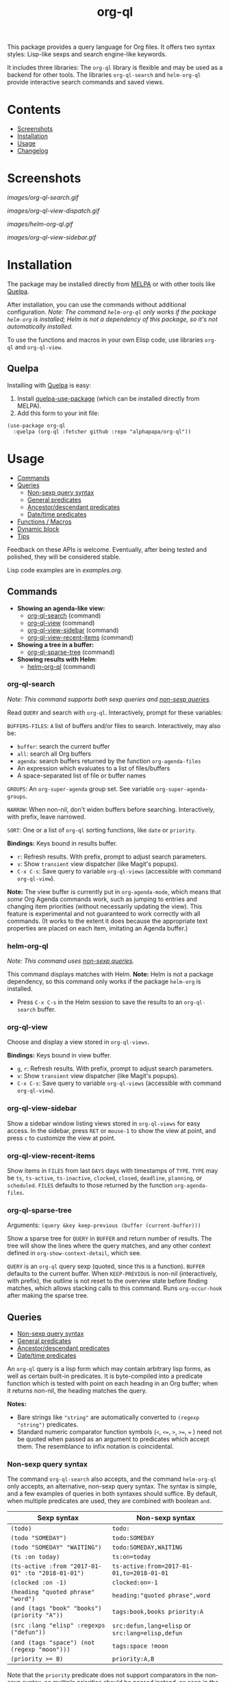 #+TITLE: org-ql

# NOTE: Using =BEGIN_HTML= for this causes TeX/info export to fail, but this HTML block works.
# #+HTML: <a href=https://alphapapa.github.io/dont-tread-on-emacs/><img src="images/dont-tread-on-emacs-150.png" align="right"></a>
#+HTML: <img src="images/dog.png" align="right">

# NOTE: To avoid having this in the info manual, we use HTML rather than Org syntax; it still appears with the GitHub renderer.
#+HTML: <a href="https://melpa.org/#/org-ql"><img src="https://melpa.org/packages/org-ql-badge.svg"></a> <a href="https://stable.melpa.org/#/org-ql"><img src="https://stable.melpa.org/packages/org-ql-badge.svg"></a>

This package provides a query language for Org files.  It offers two syntax styles: Lisp-like sexps and search engine-like keywords.

It includes three libraries: The =org-ql= library is flexible and may be used as a backend for other tools.  The libraries =org-ql-search= and =helm-org-ql= provide interactive search commands and saved views.

* Contents
:PROPERTIES:
:TOC:      :include siblings :depth 0 :ignore this :force depth
:END:
:CONTENTS:
- [[#screenshots][Screenshots]]
- [[#installation][Installation]]
- [[#usage][Usage]]
- [[#changelog][Changelog]]
:END:


* Screenshots

[[images/org-ql-search.gif]]

[[images/org-ql-view-dispatch.gif]]

[[images/helm-org-ql.gif]]

[[images/org-ql-view-sidebar.gif]]

* Installation
:PROPERTIES:
:TOC:      ignore-children
:END:

The package may be installed directly from [[https://melpa.org/#/org-ql][MELPA]] or with other tools like [[https://framagit.org/steckerhalter/quelpa][Quelpa]].

After installation, you can use the commands without additional configuration.  /Note: The command =helm-org-ql= only works if the package =helm-org= is installed; Helm is not a dependency of this package, so it's not automatically installed./

To use the functions and macros in your own Elisp code, use libraries =org-ql= and =org-ql-view=.

** Quelpa

Installing with [[https://framagit.org/steckerhalter/quelpa][Quelpa]] is easy:

1.  Install [[https://framagit.org/steckerhalter/quelpa-use-package#installation][quelpa-use-package]] (which can be installed directly from MELPA).
2.  Add this form to your init file:

#+BEGIN_SRC elisp
  (use-package org-ql
    :quelpa (org-ql :fetcher github :repo "alphapapa/org-ql"))
#+END_SRC

* Usage
:PROPERTIES:
:TOC:      :include descendants :depth 1
:END:
:CONTENTS:
- [[#commands][Commands]]
- [[#queries][Queries]]
  - [[#non-sexp-query-syntax][Non-sexp query syntax]]
  - [[#general-predicates][General predicates]]
  - [[#ancestordescendant-predicates][Ancestor/descendant predicates]]
  - [[#datetime-predicates][Date/time predicates]]
- [[#functions--macros][Functions / Macros]]
- [[#dynamic-block][Dynamic block]]
- [[#tips][Tips]]
:END:

# These links work on GitHub's Org renderer but not in Org.

Feedback on these APIs is welcome.  Eventually, after being tested and polished, they will be considered stable. 

# TODO: Find a way to get these examples included in the info manual.
Lisp code examples are in [[examples.org]].

** Commands
:PROPERTIES:
:TOC:      ignore-children
:END:

+  *Showing an agenda-like view:*
     -  [[#org-ql-search][org-ql-search]] (command)
     -  [[#org-ql-view][org-ql-view]] (command)
     -  [[#org-ql-view-sidebar][org-ql-view-sidebar]] (command)
     -  [[#org-ql-view-recent-items][org-ql-view-recent-items]] (command)
+  *Showing a tree in a buffer:*
     -  [[#org-ql-sparse-tree][org-ql-sparse-tree]] (command)
+  *Showing results with Helm*:
     -  [[#helm-org-ql][helm-org-ql]] (command)

*** org-ql-search

/Note: This command supports both sexp queries and [[#non-sexp-query-syntax][non-sexp queries]]./

Read ~QUERY~ and search with ~org-ql~.  Interactively, prompt for these variables:

~BUFFERS-FILES~: ~A~ list of buffers and/or files to search.  Interactively, may also be:

+ ~buffer~: search the current buffer 
+ ~all~: search all Org buffers 
+ ~agenda~: search buffers returned by the function ~org-agenda-files~ 
+ An expression which evaluates to a list of files/buffers 
+ A space-separated list of file or buffer names

~GROUPS~: An ~org-super-agenda~ group set.  See variable ~org-super-agenda-groups~.

~NARROW~: When non-nil, don't widen buffers before searching. Interactively, with prefix, leave narrowed.

~SORT~: One or a list of ~org-ql~ sorting functions, like ~date~ or ~priority~.

*Bindings:* Keys bound in results buffer.
+  =r=: Refresh results.  With prefix, prompt to adjust search parameters.
+  =v=: Show =transient= view dispatcher (like Magit's popups).
+  =C-x C-s=: Save query to variable ~org-ql-views~ (accessible with command ~org-ql-view~).

*Note:* The view buffer is currently put in ~org-agenda-mode~, which means that /some/ Org Agenda commands work, such as jumping to entries and changing item priorities (without necessarily updating the view).  This feature is experimental and not guaranteed to work correctly with all commands.  (It works to the extent it does because the appropriate text properties are placed on each item, imitating an Agenda buffer.)

*** helm-org-ql

/Note: This command uses [[#non-sexp-query-syntax][non-sexp queries]]./

This command displays matches with Helm.  *Note:* Helm is not a package dependency, so this command only works if the package =helm-org= is installed.

+  Press =C-x C-s= in the Helm session to save the results to an =org-ql-search= buffer.

*** org-ql-view

Choose and display a view stored in ~org-ql-views~.

*Bindings:* Keys bound in view buffer.
+  =g=, =r=: Refresh results.  With prefix, prompt to adjust search parameters.
+  =v=: Show =transient= view dispatcher (like Magit's popups).
+  =C-x C-s=: Save query to variable ~org-ql-views~ (accessible with command ~org-ql-view~).

*** org-ql-view-sidebar

Show a sidebar window listing views stored in =org-ql-views= for easy access.  In the sidebar, press =RET= or =mouse-1= to show the view at point, and press =c= to customize the view at point.

*** org-ql-view-recent-items

Show items in ~FILES~ from last ~DAYS~ days with timestamps of ~TYPE~.  ~TYPE~ may be ~ts~, ~ts-active~, ~ts-inactive~, ~clocked~, ~closed~, ~deadline~, ~planning~, or ~scheduled~.  =FILES= defaults to those returned by the function =org-agenda-files=.

*** org-ql-sparse-tree

Arguments: ~(query &key keep-previous (buffer (current-buffer)))~

Show a sparse tree for ~QUERY~ in ~BUFFER~ and return number of results.  The tree will show the lines where the query matches, and any other context defined in ~org-show-context-detail~, which see.

~QUERY~ is an ~org-ql~ query sexp (quoted, since this is a function).  ~BUFFER~ defaults to the current buffer.  When ~KEEP-PREVIOUS~ is non-nil (interactively, with prefix), the outline is not reset to the overview state before finding matches, which allows stacking calls to this command.  Runs ~org-occur-hook~ after making the sparse tree.

** Queries
:PROPERTIES:
:TOC:      :include descendants :depth 1
:END:
:CONTENTS:
- [[#non-sexp-query-syntax][Non-sexp query syntax]]
- [[#general-predicates][General predicates]]
- [[#ancestordescendant-predicates][Ancestor/descendant predicates]]
- [[#datetime-predicates][Date/time predicates]]
:END:

An =org-ql= query is a lisp form which may contain arbitrary lisp forms, as well as certain built-in predicates.  It is byte-compiled into a predicate function which is tested with point on each heading in an Org buffer; when it returns non-nil, the heading matches the query.

*Notes:*
+  Bare strings like ~"string"~ are automatically converted to ~(regexp "string")~ predicates.
+  Standard numeric comparator function symbols (~<~, ~<=~, ~>~, ~>=~, ~=~ ) need not be quoted when passed as an argument to predicates which accept them.  The resemblance to infix notation is coincidental.

*** Non-sexp query syntax

The command =org-ql-search= also accepts, and the command =helm-org-ql= only accepts, an alternative, non-sexp query syntax.  The syntax is simple, and a few examples of queries in both syntaxes should suffice.  By default, when multiple predicates are used, they are combined with boolean =and=.

| Sexp syntax                                     | Non-sexp syntax                              |
|-------------------------------------------------+----------------------------------------------|
| ~(todo)~                                          | ~todo:~                                        |
| ~(todo "SOMEDAY")~                                | ~todo:SOMEDAY~                                 |
| ~(todo "SOMEDAY" "WAITING")~                      | ~todo:SOMEDAY,WAITING~                         |
| ~(ts :on today)~                                  | ~ts:on=today~                                  |
| ~(ts-active :from "2017-01-01" :to "2018-01-01")~ | ~ts-active:from=2017-01-01,to=2018-01-01~      |
| ~(clocked :on -1)~                                | ~clocked:on=-1~                                |
| ~(heading "quoted phrase" "word")~                | ~heading:"quoted phrase",word~                 |
| ~(and (tags "book" "books") (priority "A"))~      | ~tags:book,books priority:A~                   |
| ~(src :lang "elisp" :regexps ("defun"))~          | ~src:defun,lang=elisp~ or ~src:lang=elisp,defun~ |
| ~(and (tags "space") (not (regexp "moon")))~      | ~tags:space !moon~                             |
| ~(priority >= B)~                                 | ~priority:A,B~                                 |

Note that the =priority= predicate does not support comparators in the non-sexp syntax, so multiple priorities should be passed instead, as seen in the last example.

*** General predicates

Arguments are listed next to predicate names, where applicable.

+  =category (&optional categories)= :: Return non-nil if current heading is in one or more of ~CATEGORIES~ (a list of strings).
+  =done= :: Return non-nil if entry's ~TODO~ keyword is in ~org-done-keywords~.
+  =habit= :: Return non-nil if entry is a habit.
+  =heading (&rest regexps)= :: Return non-nil if current entry's heading matches all ~REGEXPS~ (regexp strings).
     -  Aliases: =h=.
+  =level (level-or-comparator &optional level)= :: Return non-nil if current heading's outline level matches arguments.  The following forms are accepted: ~(level NUMBER)~: Matches if heading level is ~NUMBER~.  ~(level NUMBER NUMBER)~: Matches if heading level is equal to or between NUMBERs.  ~(level COMPARATOR NUMBER)~: Matches if heading level compares to ~NUMBER~ with ~COMPARATOR~.  ~COMPARATOR~ may be ~<~, ~<=~, ~>~, or ~>=~.
+  =link (&optional description-or-target &key description target regexp-p)= :: Return non-nil if current heading contains a link matching arguments. ~DESCRIPTION-OR-TARGET~ is matched against the link's description and target.  Alternatively, one or both of ~DESCRIPTION~ and ~TARGET~ may be matched separately.  Without arguments, return non-nil if any link is found.
+  =outline-path (&rest strings)= :: Return non-nil if current node's outline path matches all of ~STRINGS~.  Each string may appear as a substring in any part of the node's outline path.  For example, the path =Food/Fruits/Grapes= would match ~(olp "Fruit" "Grape")~.
     -  Aliases: ~olp~.
+  =outline-path-segment (&rest strings)= :: Return non-nil if current node's outline path matches ~STRINGS~.  Matches ~STRINGS~ as a contiguous segment of the outline path.  Each string is compared as a substring.  For example the path ~Food/Fruits/Grapes~ would match ~(olps "Fruit" "Grape")~ but not ~(olps "Food" "Grape")~.
     -  Aliases: ~olps~.
+  =path (&rest regexps)= :: Return non-nil if current heading's buffer's filename path matches any of ~REGEXPS~ (regexp strings).  Without arguments, return non-nil if buffer is file-backed.
+  =priority (&rest args)= :: Return non-nil if current heading has a certain priority.  ~ARGS~ may be either a list of one or more priority letters as strings, or a comparator function symbol followed by a priority letter string.  For example:  ~(priority "A") (priority "A" "B") (priority '>= "B")~ Note that items without a priority cookie never match this predicate (while Org itself considers items without a cookie to have the default priority, which, by default, is equal to priority ~B~).
+  =property (property &optional value)= :: Return non-nil if current entry has ~PROPERTY~ (a string), and optionally ~VALUE~ (a string).  Note that property inheritance is currently /not/ enabled for this predicate.  If you need to test with inheritance, you could use a custom predicate form, like ~(org-entry-get (point) "PROPERTY" 'inherit)~.
+  =regexp (&rest regexps)= :: Return non-nil if current entry matches all of ~REGEXPS~ (regexp strings).  Matches against entire entry, from beginning of its heading to the next heading.
     -  Aliases: =r=.
+  ~src (&key lang regexps)~ :: Return non-nil if current entry contains an Org Babel source block.  If ~LANG~ is non-nil, match blocks of that language.  If ~REGEXPS~ is non-nil, require that block's contents match all regexps.
+  =tags (&optional tags)= :: Return non-nil if current heading has one or more of ~TAGS~ (a list of strings).  Tests both inherited and local tags.
+  =tags-inherited (&optional tags)= :: Return non-nil if current heading's inherited tags include one or more of ~TAGS~ (a list of strings).  If ~TAGS~ is nil, return non-nil if heading has any inherited tags.
     -  Aliases: ~inherited-tags~, ~tags-i~, ~itags~.
+  =tags-local (&optional tags)= :: Return non-nil if current heading's local tags include one or more of ~TAGS~ (a list of strings).  If ~TAGS~ is nil, return non-nil if heading has any local tags.
     -  Aliases: ~local-tags~, ~tags-l~, ~ltags~.
+  =tags-all (tags)= :: Return non-nil if current heading includes all of ~TAGS~.  Tests both inherited and local tags.
     -  Aliases: ~tags&~.
+  =todo (&optional keywords)= :: Return non-nil if current heading is a ~TODO~ item.  With ~KEYWORDS~, return non-nil if its keyword is one of ~KEYWORDS~ (a list of strings).  When called without arguments, only matches non-done tasks (i.e. does not match keywords in ~org-done-keywords~).

*** Ancestor/descendant predicates

+  =ancestors (&optional query)= :: Return non-nil if current heading has ancestor headings.  If ~QUERY~, return non-nil if an ancestor heading matches it.  This selector may be nested.
+  =children (&optional query)= :: Return non-nil if current heading has direct child headings.  If ~QUERY~, return non-nil if a child heading matches it.  This selector may be nested, e.g. to match grandchild headings.
+  =descendants (&optional query)= :: Return non-nil if current heading has descendant headings.  If ~QUERY~, return non-nil if a descendant heading matches it.  This selector may be nested (if you can grok the nesting!).
+  =parent (&optional query)= :: Return non-nil if current heading has a direct parent heading.  If ~QUERY~, return non-nil if the parent heading matches it.  This selector may be nested, e.g. to match grandparent headings.

*** Date/time predicates

All of these predicates take optional keyword arguments ~:from~, ~:to:~, and ~:on~:

+  If ~:from~, return non-nil if entry has a timestamp on or after ~:from~.
+  If ~:to~, return non-nil if entry has a timestamp on or before ~:to~.
+  If ~:on~, return non-nil if entry has a timestamp on date ~:on~.

Argument values should be either a number of days (positive to look forward, or negative to look backward), a ~ts~ struct, or a string parseable by ~parse-time-string~ (the string may omit the time value).

+  *Predicates*
     -  =ts= :: Return non-nil if current entry has a timestamp in given period.  If no arguments are specified, return non-nil if entry has any timestamp.
     -  =ts-active=, =ts-a= :: Like =ts=, but only matches active timestamps.
     -  =ts-inactive=, =ts-i= :: Like =ts=, but only matches inactive timestamps.

The following predicates, in addition to the keyword arguments, can also take a single argument, a number, which looks backward or forward a number of days.  The number can be negative to invert the direction.

+  *Backward-looking*
     -  =clocked= :: Return non-nil if current entry was clocked in given period.  If no arguments are specified, return non-nil if entry was clocked at any time.  Note: Clock entries are expected to be clocked out.  Currently clocked entries (i.e. with unclosed timestamp ranges) are ignored.
     -  =closed= :: Return non-nil if current entry was closed in given period.  If no arguments are specified, return non-nil if entry was closed at any time.

+  *Forward-looking*
     -  =deadline= :: Return non-nil if current entry has deadline in given period.  If argument is =auto=, return non-nil if entry has deadline within =org-deadline-warning-days=.  If no arguments are specified, return non-nil if entry has any deadline.
     -  =planning= :: Return non-nil if current entry has planning timestamp in given period (i.e. its deadline, scheduled, or closed timestamp).  If no arguments are specified, return non-nil if entry is scheduled at any time.
     -  =scheduled= :: Return non-nil if current entry is scheduled in given period.  If no arguments are specified, return non-nil if entry is scheduled at any time.

** Functions / Macros
:PROPERTIES:
:TOC:      ignore-children
:END:

-  [[#agenda-like-views][Agenda-like views]]
  -  [[#function-org-ql-block][Function: org-ql-block]]
-  [[#listing--acting-on-results][Listing / acting-on results]]
  -  [[#function-org-ql-select][Function: org-ql-select]]
  -  [[#function-org-ql-query][Function: org-ql-query]]
  -  [[#macro-org-ql][Macro: org-ql]]

*** Agenda-like views

**** Function: ~org-ql-block~

For use as a custom agenda block type in ~org-agenda-custom-commands~.  For example, you could define a custom series command like this, which would list all priority A items tagged =Emacs= with to-do keyword =SOMEDAY=, followed by the standard agenda view, in a single buffer:

#+BEGIN_SRC elisp
  (setq org-agenda-custom-commands
        '(("ces" "Custom: Agenda and Emacs SOMEDAY [#A] items"
           ((org-ql-block '(and (todo "SOMEDAY")
                                (tags "Emacs")
                                (priority "A"))
                          ((org-ql-block-header "SOMEDAY :Emacs: High-priority")))
            (agenda)))))
#+END_SRC

Which would be equivalent to a ~tags-todo~ search like this:

#+BEGIN_SRC elisp
  (setq org-agenda-custom-commands
        '(("ces" "Custom: Agenda and Emacs SOMEDAY [#A] items"
           ((tags-todo "PRIORITY=\"A\"+Emacs/!SOMEDAY")
            (agenda)))))
#+END_SRC

However, the ~org-ql-block~ version runs in about 1/5th the time.

The variable =org-ql-block-header= may be bound to a string to use as the block header, otherwise the header is formed automatically.

*** Listing / acting-on results

**** Function: ~org-ql-select~

/Arguments:/ ~(buffers-or-files query &key action narrow sort)~

Return items matching ~QUERY~ in ~BUFFERS-OR-FILES~.

~BUFFERS-OR-FILES~ is a one or a list of files and/or buffers.

~QUERY~ is an ~org-ql~ query sexp (quoted, since this is a function).

~ACTION~ is a function which is called on each matching entry with point at the beginning of its heading.  It may be:

  - ~element~ or nil: Equivalent to ~org-element-headline-parser~.

  - ~element-with-markers~: Equivalent to calling ~org-element-headline-parser~, with markers added using ~org-ql--add-markers~.  Suitable for formatting with ~org-ql-agenda--format-element~, allowing insertion into an Org Agenda-like buffer.

  - A sexp, which will be byte-compiled into a lambda function.

  - A function symbol.

If ~NARROW~ is non-nil, buffers are not widened (the default is to widen and search the entire buffer).

~SORT~ is either nil, in which case items are not sorted; or one or a list of defined ~org-ql~ sorting methods (~date~, ~deadline~, ~scheduled~, ~todo~, ~priority~, or ~random~); or a user-defined comparator function that accepts two items as arguments and returns nil or non-nil.

Examples:

#+BEGIN_SRC elisp
  ;; Return list of to-do headings in inbox file with tags and to-do keywords:
  (org-ql-select "~/org/inbox.org"
    '(todo)
    :action #'org-get-heading)
  ;; => ("TODO Practice leaping tall buildings in a single bound  :personal:" ...)

  ;; Without tags and to-do keywords:
  (org-ql-select "~/org/inbox.org"
    '(todo)
    :action '(org-get-heading t t))
  ;; => ("Practice leaping tall buildings in a single bound" ...)

  ;; Return WAITING heading elements in agenda files:
  (org-ql-select (org-agenda-files)
    '(todo "WAITING")
    :action 'element)
  ;; => ((headline (:raw-value "Visit the moon" ...) ...) ...)

  ;; Since `element' is the default for ACTION, it may be omitted:
  (org-ql-select (org-agenda-files)
    '(todo "WAITING"))
  ;; => ((headline (:raw-value "Visit the moon" ...) ...) ...)
#+END_SRC

**** Function: ~org-ql-query~

/Arguments:/ ~(&key (select 'element-with-markers) from where order-by narrow)~

Like ~org-ql-select~, but arguments are named more like a ~SQL~ query.

+  ~SELECT~ corresponds to the ~org-ql-select~ argument ~ACTION~.
+  ~FROM~ corresponds to the ~org-ql-select~ argument ~BUFFERS-OR-FILES~.
+  ~WHERE~ corresponds to the ~org-ql-select~ argument ~QUERY~.
+  ~ORDER-BY~ corresponds to the ~org-ql-select~ argument ~SORT~, which see.
+  ~NARROW~ corresponds to the ~org-ql-select~ argument ~NARROW~.

Examples:

#+BEGIN_SRC elisp
  ;; Return list of to-do headings in inbox file with tags and to-do keywords:
  (org-ql-query
    :select #'org-get-heading
    :from "~/org/inbox.org"
    :where '(todo))
  ;; => ("TODO Practice leaping tall buildings in a single bound  :personal:" ...)

  ;; Without tags and to-do keywords:
  (org-ql-query
    :select '(org-get-heading t t)
    :from "~/org/inbox.org"
    :where '(todo))
  ;; => ("Practice leaping tall buildings in a single bound" ...)

  ;; Return WAITING heading elements in agenda files:
  (org-ql-query
    :select 'element
    :from (org-agenda-files)
    :where '(todo "WAITING"))
  ;; => ((headline (:raw-value "Visit the moon" ...) ...) ...)

  ;; Since `element' is the default for SELECT, it may be omitted:
  (org-ql-query
    :from (org-agenda-files)
    :where '(todo "WAITING"))
  ;; => ((headline (:raw-value "Visit the moon" ...) ...) ...)
#+END_SRC

**** Macro: ~org-ql~

/Arguments:/ ~(buffers-or-files query &key sort narrow markers action)~

Expands into a call to ~org-ql-select~ with the same arguments.  For convenience, arguments should be unquoted.

** Dynamic block

Org QL provides a dynamic block that lists entries in the current document matching a query.  In the header, these parameters are supported:

+  ~:query~: An Org QL query expression in either sexp or non-sexp form.
+  ~:columns~ A list of columns, including ~heading~, ~todo~, ~priority~, ~deadline~, ~scheduled~.
+  ~:sort~ One or a list of Org QL sorting methods (see ~org-ql-select~).
+  ~:take~ Optionally take a number of results from the front (a positive number) or the end (a negative number) of the results.
+  ~:ts-format~ Optional format string used to format timestamp-based columns.

The heading column is formatted as a link to the heading (not shown in the following example).

For example, this dynamic block shows the first seven headings that are to-do items with priority A or B, sorted by deadline then priority, with certain columns and timestamp format:

# NOTE: These results are edited manually because the Org links don't display well in the Info manual.

#+BEGIN_SRC org
  ,#+BEGIN: org-ql :query "todo: priority:A,B" :columns (todo priority deadline heading) :sort (deadline priority) :take 7 :ts-format "%Y-%m-%d %H:%M"
  | Todo | Priority | Deadline         | Heading                               |
  |------+----------+------------------+---------------------------------------|
  | TODO | A        | 2017-07-07 00:00 | Take over the world                   |
  | TODO | B        | 2017-07-10 00:00 | Renew membership in supervillain club |
  | TODO | A        | 2017-07-15 00:00 | Take over the universe                |
  | TODO | B        | 2017-07-21 00:00 | Internet                              |
  | TODO | A        | 2017-08-01 00:00 | Spaceship lease                       |
  | TODO | A        |                  | Skype with president of Antarctica    |
  | TODO | B        |                  | Take over Mars                        |
  ,#+END:
#+END_SRC

** Tips

+  Org QL View buffers can be bookmarked with Emacs bookmark commands, e.g. =C-x r m=.  This also integrates with [[https://github.com/alphapapa/org-sidebar][org-sidebar]] and [[https://github.com/alphapapa/burly.el][Burly]].

* Changelog
:PROPERTIES:
:TOC:      ignore-children
:END:

/Note:/ Breaking changes may be made before version 1.0, but in the event of major changes, attempts at backward compatibility will be made with obsolescence declarations, translation of arguments, etc.  Users who need stability guarantees before 1.0 may choose to use tagged stable releases.

** 0.5-pre

*Added*
+  View dispatcher using =transient.el= (like Magit), bound to =v= in search/view buffers.
+  Predicate =link=, which matches descriptions and targets in Org links.
+  Emacs bookmark support: Org QL View buffers can be bookmarked with, e.g. =C-x r m= and shown with, e.g. =C-x r b=.  (This also enables view restoration with [[https://github.com/alphapapa/burly.el][Burly]].)
+  Dynamic block support.
+  Mascot.

*Changed*
+  Binding to refresh search/view buffers changed to =r=.

*Internal*
+  When formatting entries for Org QL View buffers, use internal function for retrieving heading tags.  This improves speed by using our cache, and it removes the need for a compatibility alias for Org versions before 9.3.

** 0.4.6

*Fixed*
+  Compatibility with newer versions of the =peg= library, which removed a macro used by this package.  (Fixes [[https://github.com/alphapapa/org-ql/issues/75][#75]].  Thanks to [[https://github.com/novoid][Karl Voit]] and [[https://github.com/karlicoss][@karlicoss]] for reporting.)

** 0.4.5

*Fixed*
+  Non-case-folding predicates like ~(todo)~ unnecessarily disabled case-folding for other predicates.  ([[https://github.com/alphapapa/org-ql/issues/114][Issue #114]].  Thanks to [[https://github.com/bitclick][@bitclick]] for reporting.)

** 0.4.4

*Fixed*
+  Compatibility with Org Agenda remote editing commands (some of which were broken by 0.4.3).  (Fixes [[https://github.com/alphapapa/org-ql/issues/102][#102]].  Thanks to [[https://github.com/AloisJanicek][Alois Janíček]] for reporting.)

** 0.4.3

*Fixed*
+  When =org-ql-view-refresh= is called, ensure the buffer is an Org QL View buffer.

** 0.4.2

*Fixed*
+  Items' to-do keywords were not shown in views.

** 0.4.1

*Fixed*
+  =level= predicate used with arguments in plain queries.  (Thanks to [[https://github.com/akirak][Akira Komamura]] for reporting.)

** 0.4

/Note:/ The next release, 0.5, may include changes which will require minor updates to written queries (e.g. a few predicates may be renamed).  Users who wish to avoid those changes happening unexpectedly in their configs should avoid upgrading =org-ql= beyond 0.4 automatically, as they will be pushed to the =master= branch when ready.

*Added*
+  *Commands*
     -  ~helm-org-ql-views~, which shows one of ~org-ql-views~ selected with Helm.
     -  ~org-ql-search~ can search files in ~org-directory~; customization options are available in the ~org-ql-search~ group.
     -  ~org-ql-view-refresh~ can be called with a prefix argument to adjust search parameters.
+  *Queries*
     -  Negation of terms in plain queries using ~!~.  For example, ~tags:space !moon~ to exclude entries which contain ~moon~.
     -  Predicates =outline-path= (alias =olp=) and =outline-path-segment= (alias =olps=).
     -  Predicate ~src~, which matches Org Babel source blocks.
     -  Predicates =parent= and =ancestors=.  (Thanks to [[https://github.com/mm--][Josh Moller-Mara]].)
     -  Alias =h= for =heading= predicate.
     -  Alias =r= for =regexp= predicate.  (Thanks to [[https://github.com/tumashu][Feng Shu]].)
+  Info manual.
+  Function ~helm-org-ql-source~, which returns a Helm source that searches given buffers/files with ~helm-org-ql~.  It can be used for custom Helm commands that search certain files.
+  Display a message when views are refreshed.  (Thanks to [[https://github.com/xeijin][xeijin]].)
+  Respect Org Agenda restriction in =org-ql-block=.  (Thanks to [[https://github.com/yantar92][Ihor Radchenko]] for reporting.)
+  Option =org-ql-view-sidebar-sort-views=.
+  Mouseover =help-echo= text for =org-ql-views= default view names.
+  "Dangling tasks" default view in =org-ql-views=.  (Users who have modified =org-ql-views= from the default will not see the new view unless they copy it into their config.)

*Changed*
+  Some default =org-ql-view= views (users who have modified =org-ql-views= from the default will not see the new views unless they copy them into their config):
     -  Rename some views.
     -  "Stuck projects" view (now uses =descendants= instead of =children=, which is more useful.

*Fixed*
+  Inherit file tags when =org-tag-inheritance= is enabled.  (Fixes [[https://github.com/alphapapa/org-ql/issues/55][#55]].  Thanks to [[https://github.com/mskorzhinskiy][Mikhail Skorzhinskiy]].)
+  Call =helm-make-source= directly instead of using =helm-build-sync-source= macro.  (Fixes [[https://github.com/alphapapa/org-ql/issues/60][#60]].  Thanks to [[https://github.com/matthuszagh][Matt Huszagh]] for reporting.)
+  Search/view buffers now always end with a newline, which prevents side-scrolling of the window when calling =end-of-buffer=.
+  Face for done to-do keywords in =org-ql-view= buffers.  (Thanks to [[https://github.com/dsdshcym][Yiming Chen]].)
+  Make view buffers read-only.  (Fixes [[https://github.com/alphapapa/org-ql/issues/72][#72]].  Thanks to [[https://github.com/xeijin][xeijin]].)
+  Sorting with single sorter specified as an atom.  (Thanks to [[https://github.com/legalnonsense][Jeff Filipovits]].)
+  Autoload for =org-ql-block= agenda block.  (Fixes [[https://github.com/alphapapa/org-ql/issues/53][#53]].  Thanks to reports from [[https://github.com/gcantieni][Gus Cantieni]], [[https://github.com/novoid][Karl Voit]], [[https://github.com/rieje][rieje]], and [[https://github.com/jakejx][Jake | Junxuan]].)

*Internal*
+  Added generic node data cache to speed up recursive, tree-based queries.

** 0.3.2

*Fixed*
+  In =org-ql-search=, accept symbol as ~:super-groups~ argument.
+  In the =This week= and =Next week= default =org-ql-views= views, set timestamps for beginning-of-week to 00:00:00 and end-of-week to 23:59:59.
+  Plain quoted-phrases in non-sexp queries.

** 0.3.1

*Fixed*
+  Compatibility with Org 9.2.  Thanks to [[https://github.com/leungbk][Brian Leung]].

** 0.3

*Added*
+  Alternative, non-sexp query syntax for commands =org-ql-search= and =helm-org-ql=.  See [[#non-sexp-query-syntax][documentation]].
+  Command =helm-org-ql=.
+  Command =org-ql-sparse-tree=, like =org-sparse-tree= for =org-ql= queries.  (Thanks to [[https://github.com/akirak][Akira Komamura]].)
+  Command =org-ql-view-sidebar=.
+  Per-buffer, per-heading tag caching, which increases the speed of tags-related queries by 6-7x.
+  More tags-related predicates and aliases:
     -  For inherited tags: =tags-inherited=, =inherited-tags=, =tags-i=, =itags=.
     -  For heading-local tags: =tags-local=, =local-tags=, =tags-l=, =ltags=.
     -  =tags-all=, =tags&=: Matches all given tags using boolean =AND= (rather than boolean =OR=, which the =tags= predicate uses).
+  Variable =org-ql-block-header=, which overrides the default header in =org-ql-block= agenda blocks.
+  Predicate =(path)=.
+  Option =org-ql-views= may now be customized in a guided, structured way with the customization UI (e.g. =M-x customize-option RET org-ql-views RET=, or press =c= in the =org-ql-view-sidebar= buffer).
+  Enable more Org Agenda commands in =org-ql-view= buffers (e.g. setting deadlines and scheduling).  (Fixes [[https://github.com/alphapapa/org-ql/issues/35][#35]].  Thanks to [[https://github.com/mz-pdm][Milan Zamazal]] and [[https://github.com/mskorzhinskiy][Mikhail Skorzhinskii]].)
+  Function =org-ql-select='s =buffers-files= argument can be a function which returns a list of buffers and/or files.

*Changed*
+  Predicate =heading= now accepts multiple regexps, which are matched with boolean =AND=.
+  Predicate =regexp= now matches its regexp arguments with boolean =AND=.
+  Package =org-super-agenda= is now a dependency.  This removes the need for awkward code to handle the case where it's not installed, and makes grouping features always available.  Of course, the global minor mode =org-super-agenda-mode= is not activated by =org-ql=, so no behavior is changed in Org Agenda or =org-ql=; it only means that commands like =org-ql-search= will always provide grouping when called with the appropriate arguments.

*Removed*
+  Macro =org-ql-agenda=.  Instead, use function =org-ql-search=.  See also command =org-ql-view=, etc.

*Fixed*
+  Predicate =heading= now matches only against heading text, i.e. not including tags at the end of the line, to-do keyword, etc.
+  Predicate =todo= now matches case-sensitively, avoiding non-todo-keyword matches (e.g. a heading which begins =Waiting on= will no longer match for a todo keyword =WAITING=).
+  Interactive completion in =org-ql-search=.

*Internal*
+  Refactored code from file =org-ql-agenda.el= into files =org-ql-search.el= and =org-ql-view.el=.  Function and variable names have been changed accordingly.

** 0.2.3

*Fixed*
+  Priority queries could fail to match headings whose to-do keywords had non-alphabetic characters, like =TO-READ=.

** 0.2.2

*Fixed*
+  =(deadline auto)= selector matched entries whose deadlines had a warning period that had not yet been entered (=org-deadline-warning-days= too soon).

** 0.2.1

*Fixed*
+  =(descendants)= selector matched against parent heading instead of only descendants.

** 0.2
:PROPERTIES:
:ID:       67be09f9-e959-4333-9be2-93ad8f458fbe
:END:

*Added*
+  Function ~org-ql-query~, like ~org-ql-select~ but with arguments named more like a SQL query.
+  Bare strings like ~"string"~ can be used in queries, which are converted to ~(regexp "string")~ automatically.
+  Selector ~(regexp)~ accepts multiple regexps to test.
+  Macro ~org-ql~ and functions ~org-ql-query~ and ~org-ql-select~ now also accept a comparator function in their ~:sort~ argument.
+  Function ~org-ql-block~, which works as an Org Agenda series/composite/block command, usable in custom agenda commands defined in variable ~org-agenda-custom-commands~.  (Inspired by [[https://github.com/pestctrl/emacs-config/blob/84c557982a860e86d6f67976a82ea776a7bd2c7a/config-org-new.org#my-own-agenda-renderer][Benson Chu's config]].)
+  Function ~org-ql-agenda--agenda~ optionally takes a list of entries as an argument.
+  Selectors ~ts-a~ and ~ts-i~, aliases for ~ts-active~ and ~ts-inactive~.
+  Selector ~ts~ now accepts a ~:type~ argument.
+  Face =org-ql-agenda-due-date=.
+  Selectors ~(children)~ and ~(descendants)~.
+  Function ~org-ql-search~ and macro ~org-ql-agenda~ accept a ~:title~ argument, which is displayed in the header.
+  Command ~org-ql-search~ offers global ~org-super-agenda-groups~ in completion.
+  Customization group ~org-ql~.
+  Command ~org-ql-view~, which displays views saved to variable ~org-ql-views~, which can be saved from ~org-ql-search~ buffers with command ~org-ql-search-save~, which is bound to =C-x C-s= in view buffers.
+  Variable ~org-ql-view-map~, active in view buffers displayed by ~org-ql-search~, ~org-ql-agenda~, and ~org-ql-view~.
+  =random= sort method.
+  Save position when refreshing search buffers.

*Changed*
+  Function ~org-ql-query~ renamed to ~org-ql-select~.  ~org-ql-query~ now refers to a new function.
+  Macro ~org-ql~ no longer accepts a ~:markers~ argument.  Instead, use argument ~:action element-with-markers~.  See function ~org-ql-select~, which ~org-ql~ calls.
+  Selector ~(todo)~ no longer matches "done" keywords when used without arguments (i.e. the ones in variable ~org-done-keywords~).
+  Overhauled date/time-based predicates.  See documentation for new argument signatures.

*Removed*
+  Selector ~(date)~, replaced by ~(ts)~.

*Fixed*
+  Handle date ranges in date-based selectors.  (Thanks to [[https://github.com/codygman][Cody Goodman]], [[https://github.com/swflint][Samuel W. Flint]], and [[https://github.com/vikasrawal][Vikas Rawal]].)
+  Don't overwrite bindings in =org-agenda-mode-map=.
+  Don't search buffers without headings, and show a message if the user attempts it.
+  Don't search hidden/special buffers.
+  Properly accept arbitrary sort functions in =org-ql-select=, etc.  (Fixes [[https://github.com/alphapapa/org-ql/issues/37][#37]].  Thanks to [[https://github.com/mz-pdm][Milan Zamazal]].)
+  Planning-line-related predicates searched too far into entries.
+  Add autoloads.  (Fixes [[https://github.com/alphapapa/org-ql/pull/36/files#][#36]].  Thanks to [[https://github.com/akirak][Akira Komamura]].)

*Compatibility*
+  Fixes for compatibility with Org 9.2.  (Thanks to [[https://github.com/ataias][Ataias Pereira Reis]] and [[https://github.com/dakra][Daniel Kraus]].)

*Internal*
+  Optimizations for some query selectors, e.g. =regexp= and =todo=.  These can provide a significant improvement for some queries.  See benchmarks in [[file:notes.org][notes.org]].
+  Library [[https://github.com/alphapapa/ts.el][ts]] is now used for parsing and comparing timestamps.

** 0.1

First tagged release.

* Notes
:PROPERTIES:
:TOC:      :ignore this
:END:

** Comparison with Org Agenda searches

Of course, queries like these can already be written with Org Agenda searches, but the syntax can be complex.  For example, this query would be difficult to write in a standard Org Agenda search, because it matches against a to-do keyword /and/ a plain-text search.  As described in the [[https://orgmode.org/worg/org-tutorials/advanced-searching.html#combining-metadata-and-full-text-queries][advanced searching tutorial]], it would require using ~org-search-view~ with a query with specific regular expression syntax, like this:

#+BEGIN_EXAMPLE
  +lisp +{^\*+\s-+TO-READ\s-}
#+END_EXAMPLE

But with =org-ql-search=, you would write a query like =lisp todo:TO-READ=, or in Lisp syntax, ~(and "lisp" (todo "TO-READ"))~.

** org-sidebar

This package is used by [[https://github.com/alphapapa/org-sidebar][org-sidebar]], which presents a customizable agenda-like view in a sidebar window.

* License
:PROPERTIES:
:TOC:      :ignore this
:END:

GPLv3

* COMMENT Code                                                     :noexport:
:PROPERTIES:
:TOC:      :ignore this
:END:

# The COMMENT keyword prevents GitHub's renderer from showing this entry.

Code used to update this document.

** Predicates

Generates the predicate subtree.

#+BEGIN_SRC elisp :results silent :exports code
  (defun org-ql--readme-update-predicates ()
    "Update predicate subtree in current document."
    (interactive)
    (org-ql--readme-replace-node '("Usage" "Queries" "Predicates") (org-ql--readme-predicate-list)))

  (defun org-ql--readme-replace-node (outline-path string)
    "Replace contents of node at OUTLINE-PATH with STRING."
    (org-with-wide-buffer
     (-let* ((subtree-marker (org-find-olp outline-path t))
             ((_headline element) (progn
                                    (goto-char subtree-marker)
                                    (org-element-headline-parser (point-max))))
             ((&plist :contents-begin beg :contents-end end) element))
       (goto-char beg)
       (delete-region (point) (1- end))
       (insert string "\n"))))

  (defun org-ql--readme-predicate-list ()
    "Return an Org list string documenting predicates."
    (concat (unpackaged/docstring-to-org
             "Arguments are listed next to predicate names, where applicable.

  Note that, for convenience, standard numeric comparator function symbols (`<', `=', etc.) do not need to be quoted when passed as an argument to these predicates.  The resemblance to infix notation is coincidental.  See examples in documentation.\n\n")
            (s-join "\n" (->> org-ql-predicates
                              (--sort (string< (symbol-name (plist-get it :name))
                                               (symbol-name (plist-get other :name))))
                              (--map (-let* (((&plist :name name :docstring docstring :fn fn :args args) it)
                                             (args (->> args
                                                        (--replace-where (listp it) (car it))
                                                        (--replace-where (eq '&rest it) '&optional))))
                                       (if docstring
                                           (progn
                                             (setq docstring (s-replace "\n" "  " docstring))
                                             (format "+  ~%s%s~ :: %s" name
                                                     (if args
                                                         (format " %s" args)
                                                       "")
                                                     (unpackaged/docstring-to-org docstring)))
                                         (when (s-prefix? "org-ql-" (symbol-name name))
                                           (warn "No docstring for: %s" name))
                                         nil)))
                              -non-nil))))
#+END_SRC

*** TODO Use async

If ~org-ql~ is loaded byte-compiled, the argument lists are not named properly (not sure why, as ~help-function-arglist~ is supposed to handle that).  We could run the function in another Emacs process with ~async~ to avoid this.

* COMMENT Export setup                                             :noexport:
:PROPERTIES:
:TOC:      :ignore this
:END:

# Copied from org-super-agenda's readme, in which much was borrowed from Org's =org-manual.org=.

#+OPTIONS: broken-links:t *:t

** Info export options

#+TEXINFO_DIR_CATEGORY: Emacs
#+TEXINFO_DIR_TITLE: Org QL: (org-ql)
#+TEXINFO_DIR_DESC: Query language, search commands, and saved views for Org files

# NOTE: We could use these, but that causes a pointless error, "org-compile-file: File "..README.info" wasn't produced...", so we just rename the files in the after-save-hook instead.
# #+TEXINFO_FILENAME: org-ql.info
# #+EXPORT_FILE_NAME: org-ql.texi

** File-local variables

# NOTE: Setting org-comment-string buffer-locally is a nasty hack to work around GitHub's org-ruby's HTML rendering, which does not respect noexport tags.  The only way to hide this tree from its output is to use the COMMENT keyword, but that prevents Org from processing the export options declared in it.  So since these file-local variables don't affect org-ruby, wet set org-comment-string to an unused keyword, which prevents Org from deleting this tree from the export buffer, which allows it to find the export options in it.  And since org-export does respect the noexport tag, the tree is excluded from the info page.

# Local Variables:
# before-save-hook: org-make-toc
# after-save-hook: (lambda nil (when (and (require 'ox-texinfo nil t) (org-texinfo-export-to-info)) (delete-file "README.texi") (rename-file "README.info" "org-ql.info" t)))
# org-export-initial-scope: buffer
# org-comment-string: "NOTCOMMENT"
# End:

